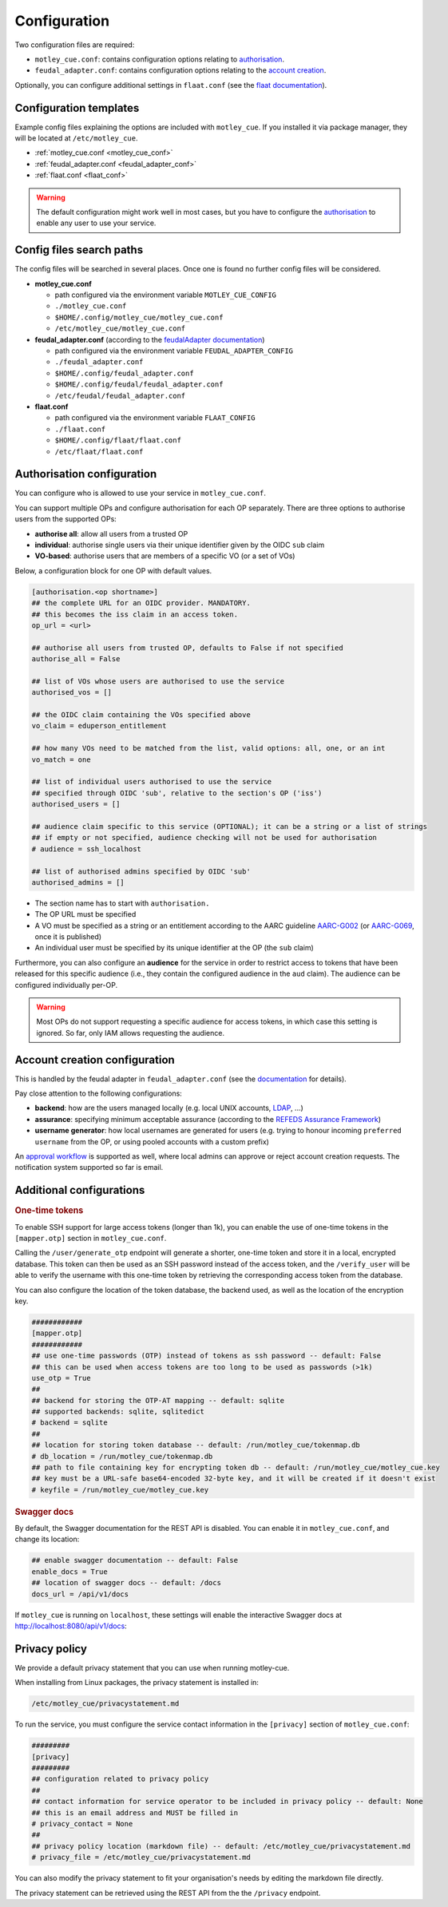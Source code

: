 .. _configuration:

Configuration
=============

Two configuration files are required:

- ``motley_cue.conf``: contains configuration options relating to `authorisation`_.
- ``feudal_adapter.conf``: contains configuration options relating to the `account creation`_.

Optionally, you can configure additional settings in ``flaat.conf`` (see the `flaat documentation <https://flaat.readthedocs.io/en/latest/flaat/api/config.html>`_).


Configuration templates
-----------------------

Example config files explaining the options are included with ``motley_cue``. If you installed it via package manager, they will be located at ``/etc/motley_cue``.

- :ref:`motley_cue.conf <motley_cue_conf>`
- :ref:`feudal_adapter.conf <feudal_adapter_conf>`
- :ref:`flaat.conf <flaat_conf>`

.. warning::

    The default configuration might work well in most cases, but you have to configure the `authorisation`_ to enable any user to use your service.


Config files search paths
-------------------------

The config files will be searched in several places. Once one is found no further config files will be considered.

- **motley_cue.conf**

  - path configured via the environment variable ``MOTLEY_CUE_CONFIG``
  - ``./motley_cue.conf``
  - ``$HOME/.config/motley_cue/motley_cue.conf``
  - ``/etc/motley_cue/motley_cue.conf``

- **feudal_adapter.conf** (according to the `feudalAdapter documentation <https://codebase.helmholtz.cloud/m-team/feudal/feudalAdapterLdf/-/tree/master#config-file-search-path>`_)

  - path configured via the environment variable ``FEUDAL_ADAPTER_CONFIG``
  - ``./feudal_adapter.conf``
  - ``$HOME/.config/feudal_adapter.conf``
  - ``$HOME/.config/feudal/feudal_adapter.conf``
  - ``/etc/feudal/feudal_adapter.conf``

- **flaat.conf**

  - path configured via the environment variable ``FLAAT_CONFIG``
  - ``./flaat.conf``
  - ``$HOME/.config/flaat/flaat.conf``
  - ``/etc/flaat/flaat.conf``

.. _authorisation:

Authorisation configuration
---------------------------

You can configure who is allowed to use your service in ``motley_cue.conf``.

You can support multiple OPs and configure authorisation for each OP separately. There are three options to authorise users from the supported OPs:

- **authorise all**: allow all users from a trusted OP
- **individual**: authorise single users via their unique identifier given by the OIDC ``sub`` claim
- **VO-based**: authorise users that are members of a specific VO (or a set of VOs)


Below, a configuration block for one OP with default values. 

.. code-block:: ini

    [authorisation.<op shortname>]
    ## the complete URL for an OIDC provider. MANDATORY.
    ## this becomes the iss claim in an access token.
    op_url = <url>

    ## authorise all users from trusted OP, defaults to False if not specified
    authorise_all = False

    ## list of VOs whose users are authorised to use the service
    authorised_vos = []
    
    ## the OIDC claim containing the VOs specified above
    vo_claim = eduperson_entitlement
    
    ## how many VOs need to be matched from the list, valid options: all, one, or an int
    vo_match = one
    
    ## list of individual users authorised to use the service
    ## specified through OIDC 'sub', relative to the section's OP ('iss')
    authorised_users = []

    ## audience claim specific to this service (OPTIONAL); it can be a string or a list of strings
    ## if empty or not specified, audience checking will not be used for authorisation
    # audience = ssh_localhost

    ## list of authorised admins specified by OIDC 'sub'
    authorised_admins = []

- The section name has to start with ``authorisation.``
- The OP URL must be specified
- A VO must be specified as a string or an entitlement according to the AARC guideline `AARC-G002 <https://aarc-community.org/guidelines/aarc-g002>`_ (or `AARC-G069 <https://aarc-community.org/guidelines/aarc-g069>`_, once it is published)
- An individual user must be specified by its unique identifier at the OP (the ``sub`` claim)


Furthermore, you can also configure an **audience** for the service in order to restrict access to tokens that have been released for this specific audience (i.e., they contain the configured audience in the ``aud`` claim). The audience can be configured individually per-OP.

.. warning::

  Most OPs do not support requesting a specific audience for access tokens, in which case this setting is ignored. So far, only IAM allows requesting the audience.

.. _account creation:

Account creation configuration
-------------------------------

This is handled by the feudal adapter in ``feudal_adapter.conf`` (see the `documentation <https://codebase.helmholtz.cloud/m-team/feudal/feudalAdapterLdf>`_ for details).

Pay close attention to the following configurations:

- **backend**: how are the users managed locally (e.g. local UNIX accounts, `LDAP <https://codebase.helmholtz.cloud/m-team/feudal/feudalAdapterLdf/-/blob/master/LDAP.md>`_, ...)
- **assurance**: specifying minimum acceptable assurance (according to the `REFEDS Assurance Framework <https://refeds.org/assurance>`_)
- **username generator**: how local usernames are generated for users (e.g. trying to honour incoming ``preferred username`` from the OP, or using pooled accounts with a custom prefix)

An `approval workflow <https://codebase.helmholtz.cloud/m-team/feudal/feudalAdapterLdf/-/tree/master#approval-workflow>`_ is supported as well, where local admins can approve or reject account creation requests. The notification system supported so far is email.

.. _additional_configurations:

Additional configurations
-------------------------

.. rubric:: One-time tokens

To enable SSH support for large access tokens (longer than 1k), you can enable the use of one-time tokens in the ``[mapper.otp]`` section in ``motley_cue.conf``.

Calling the ``/user/generate_otp`` endpoint will generate a shorter, one-time token and store it in a local, encrypted database. This token can then be used as an SSH password instead of the access token, and the ``/verify_user`` will be able to verify the username with this one-time token by retrieving the corresponding access token from the database.

You can also configure the location of the token database, the backend used, as well as the location of the encryption key.

.. code-block:: ini

  ############
  [mapper.otp]
  ############
  ## use one-time passwords (OTP) instead of tokens as ssh password -- default: False
  ## this can be used when access tokens are too long to be used as passwords (>1k)
  use_otp = True
  ##
  ## backend for storing the OTP-AT mapping -- default: sqlite
  ## supported backends: sqlite, sqlitedict
  # backend = sqlite
  ##
  ## location for storing token database -- default: /run/motley_cue/tokenmap.db
  # db_location = /run/motley_cue/tokenmap.db
  ## path to file containing key for encrypting token db -- default: /run/motley_cue/motley_cue.key
  ## key must be a URL-safe base64-encoded 32-byte key, and it will be created if it doesn't exist
  # keyfile = /run/motley_cue/motley_cue.key


.. rubric:: Swagger docs

By default, the Swagger documentation for the REST API is disabled. You can enable it in ``motley_cue.conf``, and change its location:

.. code-block:: ini

  ## enable swagger documentation -- default: False
  enable_docs = True
  ## location of swagger docs -- default: /docs
  docs_url = /api/v1/docs


If ``motley_cue`` is running on ``localhost``, these settings will enable the interactive Swagger docs at http://localhost:8080/api/v1/docs:

.. image:: _static/images/swagger_docs.png
  :width: 80%
  :align: center
  :alt: Swagger docs


Privacy policy
--------------

We provide a default privacy statement that you can use when running motley-cue.

When installing from Linux packages, the privacy statement is installed in:

.. code-block:: bash

  /etc/motley_cue/privacystatement.md

To run the service, you must configure the service contact information in the ``[privacy]`` section of ``motley_cue.conf``:

.. code-block:: ini

  #########
  [privacy]
  #########
  ## configuration related to privacy policy
  ##
  ## contact information for service operator to be included in privacy policy -- default: None
  ## this is an email address and MUST be filled in
  # privacy_contact = None
  ##
  ## privacy policy location (markdown file) -- default: /etc/motley_cue/privacystatement.md
  # privacy_file = /etc/motley_cue/privacystatement.md


You can also modify the privacy statement to fit your organisation's needs by editing the markdown file directly.

The privacy statement can be retrieved using the REST API from the the ``/privacy`` endpoint.
